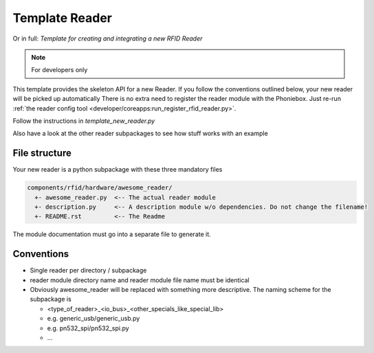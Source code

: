 Template Reader
----------------

Or in full: *Template for creating and integrating a new RFID Reader*

.. note:: For developers only

This template provides the skeleton API for a new Reader.
If you follow the conventions outlined below, your new reader will be picked up automatically
There is no extra need to register the reader module with the Phoniebox.
Just re-run :ref:`the reader config tool <developer/coreapps:run_register_rfid_reader.py>`.

Follow the instructions in `template_new_reader.py`

Also have a look at the other reader subpackages to see how stuff works with an example


File structure
^^^^^^^^^^^^^^^^^^^^

Your new reader is a python subpackage with these three mandatory files

.. code-block:: bash

  components/rfid/hardware/awesome_reader/
    +- awesome_reader.py  <-- The actual reader module
    +- description.py     <-- A description module w/o dependencies. Do not change the filename!
    +- README.rst         <-- The Readme

The module documentation must go into a separate file to generate it.

Conventions
^^^^^^^^^^^^^^^^^^

* Single reader per directory / subpackage
* reader module directory name and reader module file name must be identical
* Obviously awesome_reader will be replaced with something more descriptive. The naming scheme for the subpackage is

  * <type_of_reader>_<io_bus>_<other_specials_like_special_lib>
  * e.g. generic_usb/generic_usb.py
  * e.g. pn532_spi/pn532_spi.py
  * ...
